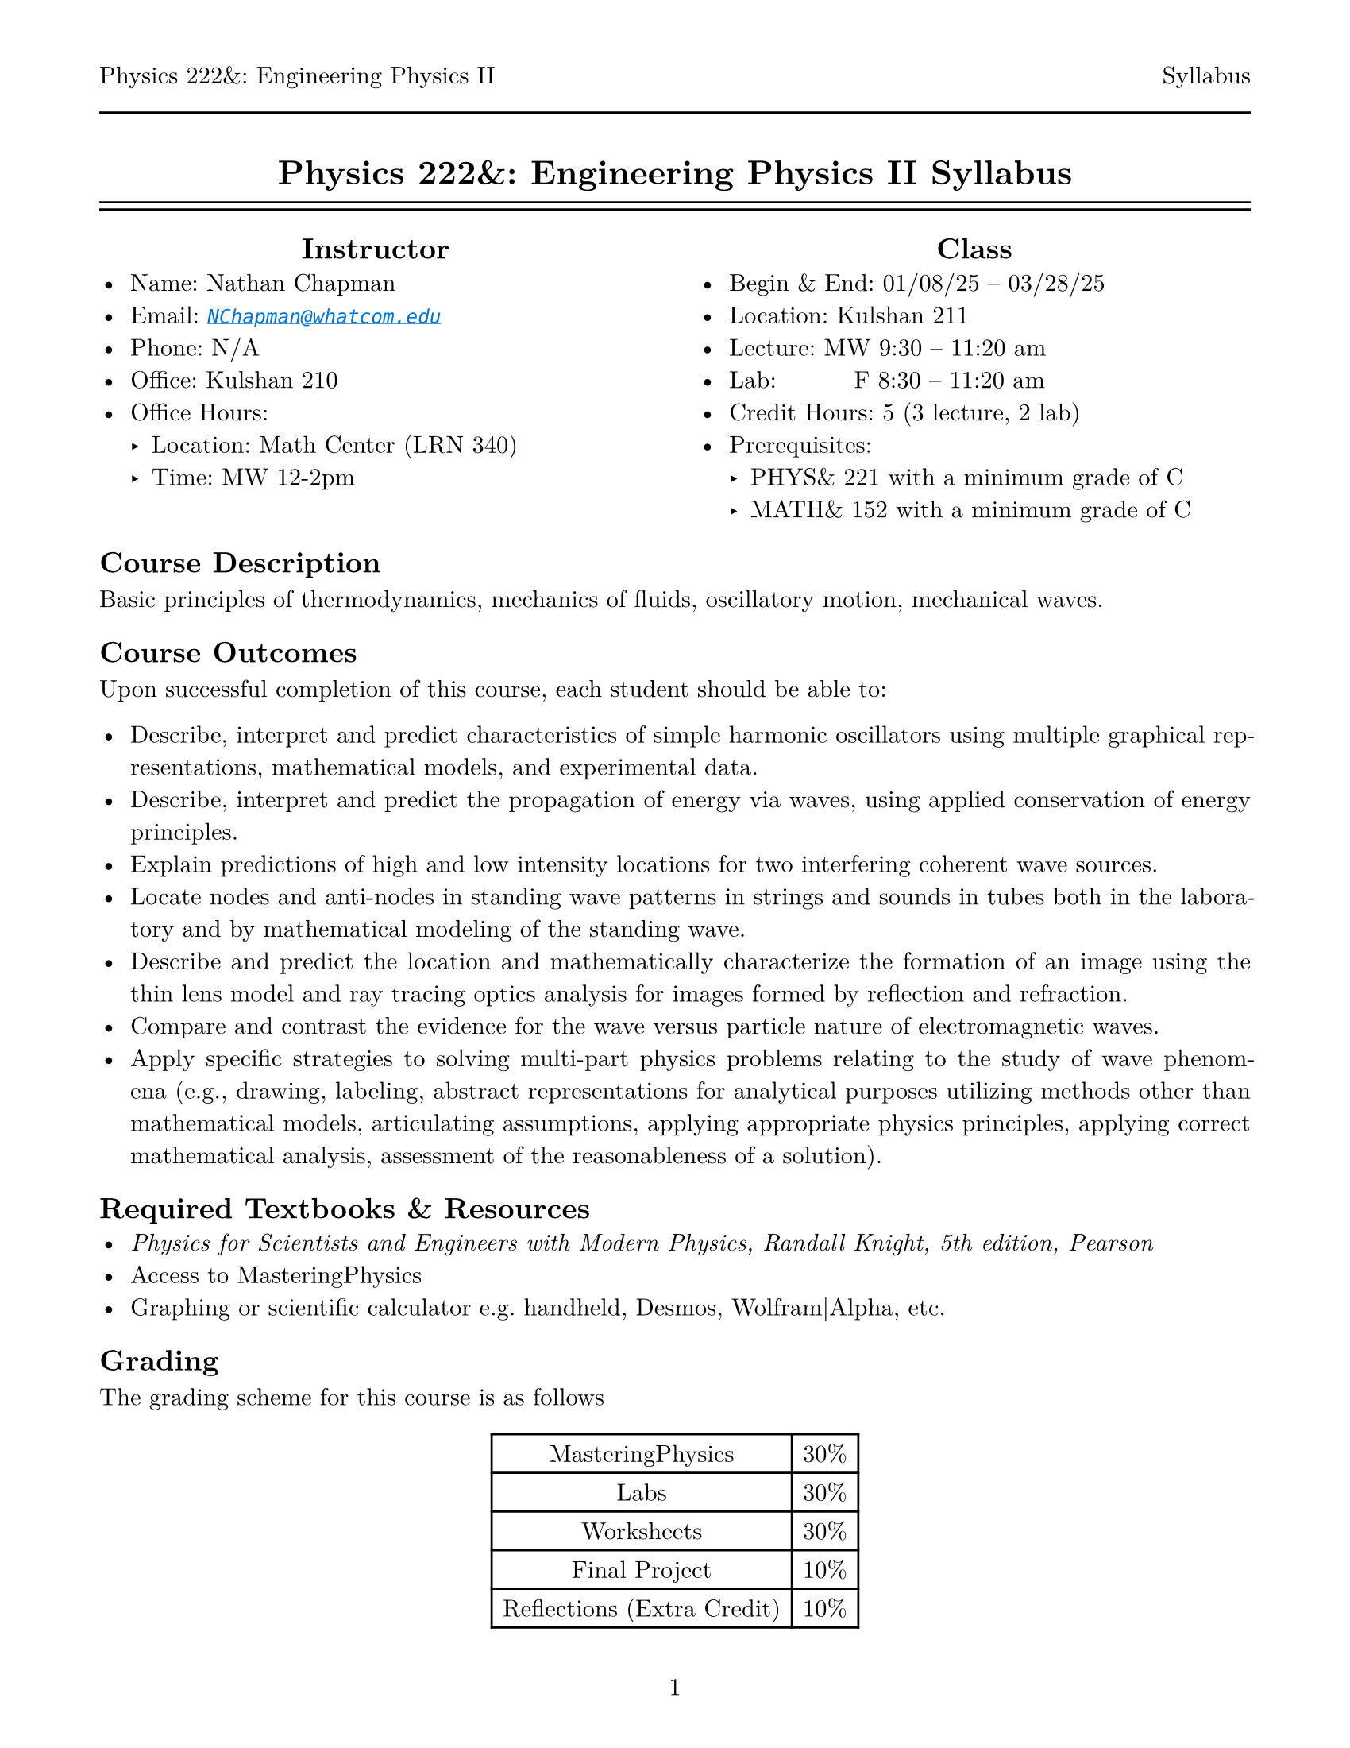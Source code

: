 #let course = [Physics 222&: Engineering Physics II]
#let doc    = [Syllabus]

#set page(
  paper: "us-letter",
  margin: (top: auto, rest: 0.625in),
  numbering: "1",
  header: [#course #h(1fr) #doc #line(length: 100%)]
)
#set par(justify: true)
#set text(font: "New Computer Modern")
#set enum(numbering: "1.a")

#show link: set text(fill: blue, style: "italic")
#show link: lnk => underline(lnk)
#align(center)[= #course #doc]

#line(length: 100%)
#v(-10pt)
#line(length: 100%)

#columns(2, [
  #align(center, [== Instructor])
  - Name: Nathan Chapman
  - Email: #link("mailto:NChapman@whatcom.edu")[`NChapman@whatcom.edu`]
  - Phone: N/A
  - Office: Kulshan 210
  - Office Hours:
    - Location: Math Center (LRN 340)
    - Time: MW 12-2pm

  #colbreak()

  #align(center, [== Class])
  - Begin & End: 01/08/25 -- 03/28/25
  - Location: Kulshan 211
  - Lecture: MW 9:30 -- 11:20 am
  - Lab: #h(15%) F 8:30 -- 11:20 am
  - Credit Hours: 5 (3 lecture, 2 lab)
  - Prerequisites: 
    - PHYS& 221 with a minimum grade of C
    - MATH& 152 with a minimum grade of C
])

== Course Description
Basic principles of thermodynamics, mechanics of fluids, oscillatory motion, mechanical waves.

== Course Outcomes
Upon successful completion of this course, each student should be able to:

    - Describe, interpret and predict characteristics of simple harmonic oscillators using multiple graphical representations, mathematical models, and experimental data.
    - Describe, interpret and predict the propagation of energy via waves, using applied conservation of energy principles.
    - Explain predictions of high and low intensity locations for two interfering coherent wave sources.
    - Locate nodes and anti-nodes in standing wave patterns in strings and sounds in tubes both in the laboratory and by mathematical modeling of the standing wave.
    - Describe and predict the location and mathematically characterize the formation of an image using the thin lens model and ray tracing optics analysis for images formed by reflection and refraction.
    - Compare and contrast the evidence for the wave versus particle nature of electromagnetic waves.
    - Apply specific strategies to solving multi-part physics problems relating to the study of wave phenomena (e.g., drawing, labeling, abstract representations for analytical purposes utilizing methods other than mathematical models, articulating assumptions, applying appropriate physics principles, applying correct mathematical analysis, assessment of the reasonableness of a solution).

== Required Textbooks & Resources
- _Physics for Scientists and Engineers with Modern Physics, Randall Knight, 5th edition, Pearson_
- Access to MasteringPhysics
- Graphing or scientific calculator e.g. handheld, Desmos, Wolfram|Alpha, etc.

== Grading
The grading scheme for this course is as follows
#align(center, [
  #table(
    columns: 2,
    [MasteringPhysics], [30%],
    [Labs], [30%],
    [Worksheets], [30%],
    [Final Project], [10%],
    [Reflections (Extra Credit)], [10%]
  )
])

== MasteringPhysics
MasteringPhysics is an online homework tool whose access comes with your purchase of the textbook;  it will be the main source of work outside the classroom.  *MasteringPhysics is due on Mondays by the start of class.*  These assignments can take significant time; it is suggested to start during the week and continue as the topics are covered.

== Labs
Physics is not just using math, but about making observations, forming questions, making predictions, testing our predictions by gathering data via experiments.  As such, a core part of our course will be executing experiments in a laboratory setting to observe, record, and analyze natural phenomena in order to build a deeper understanding of the world around us.  These guided experiemental investigations (lab packets will be provided) will be completed in groups over the course of several hours using various equipment including both hardware and software.  *The lowest lab is dropped.*

== Worksheets
In order to help solidify understanding, *there will be worksheets every lecture* (i.e. every meeting that's not a lab) covering the topics of the day.  Approximately half of the class period will be reserved to work on the worksheets in groups; if the worksheet is not completed during the class period, it is the responsibility of the student to do the rest outside of class.  Finished worksheets are to be submitted via Canvas, and are graded on completion.  *The two lowest worksheets are dropped.*

These worksheets will be from the Student Workbook, for which the electronic version is available through Access Pearson in Canvas; a physical version is also available for purchase in addition to the textbook.  Access to these worksheets, either in physical or digitial form, is essential to participating in class.  There are two options for doing so:
- You complete the worksheet material on a piece of paper.  This could take the form of using the worksheet from the physical workbook or referencing the material from online via a phone, tablet, or laptop but doing the work on your own paper.  These should be scanned to a pdf either by a scanner or by a mobile device via #link("https://www.adobe.com/acrobat/mobile/scanner-app.html")[*Adobe Scan Mobile*].

- You complete your work digitally e.g. on your tablet.  These should be saved as a pdf.

== Final Project
Instead of exams, the culminating experience for this course will be a final group project.  The project will be equal parts writing and presenting.  More details will be provided later.

=== Proposal
Near the middle of the quarter, a proposal must be submitted to the instructor.  This proposal must include, but is not limited to, the main topic, starting references, relevant equations and overall theoretical model.  This submission is to ensure the topic of the project is of appropriate scope.

=== Written
The written document must be prepared in either of the technical document preperation programs Typst (reccomended) or LaTeX; Word or Google documents will *not* be accepted.

=== Presentation
Final presentations will be held on the Wednesday of the last week of the quarter.

== Weekly Reflections (Extra Credit)
Students will have the opportunity to reflect on their learning and the topic each week for *extra credit*.  These reflections will take the form of Canvas discussions; one point will be awarded for the initial post reflecting on given prompts, and another for responding to another post.  Weekly reflections can supply up to an extra 10% of the final grade.

== Student Conduct Expectations
This course includes elements that require not only your physical presence, but also your mental presence. The work we will do in this course is highly technical and collaborative; be prepared to engage with the content and your peers every day.

== Guidelines for Contacting the Instructor
The best way to contact me is via email or in office hours.  I intend to be unavailable outside of conventional working hours, but will otherwise get back to you as soon as I can.  *Note:* If you expect to be unable to come to class for only 1 or 2 meetings, there is no need to let me know.

== Attendance
There is no intrinsic penalty for lack of attendance in this course.  Instead, it is up to the student to keep up on any material covered in class while away; this material will be posted on Canvas prior to being covered in class.  As for labs, materials to complete labs outside of class time are available in the Math Center (LRN 340).  While attendence is not required, it is highly suggested as collaboration with peers and participating with in-class activities is paramount to success.

== Late Work
There is no intrinsic penalty for late work in this course.  Instead, assignments will be due periodically but remain open (i.e. able to accept submissions) until the end of the quarter.

== Core Learning Abilities
WCC's core learning abilities (CLAs) - communicating, information literacy, quantitative reasoning, social justice, and thinking - are overarching skills that are taught and reinforced throughout our curriculum and a student's time at WCC. These skills are integral to students' professional and personal lives. This course will give you the opportunity to practice and develop one or more of these core learning abilities.

== Access and Disability Services
Any student with a disability requiring auxiliary aids, services, or other reasonable accommodations should contact the access and disability
services office in Laidlaw 134 to make an appointment (`ads@whatcom.edu`, 360.383.3139, or 711 relay service for deaf callers). 

== Affirmation of Inclusion
WCC is committed to maintaining an environment in which every member of the College community feels welcome to participate in the life of the  College, free from harassment and discrimination. We welcome people of all races, ethnicity, national origins, religions, ages, genders, sexua orientations, marital status, veteran status, abilities, and disabilities. Toward that end, faculty, students, and staff will treat one another with respect and dignity; promote a learning and working community that ensures social justice, understanding, civility and non-violence in a safe and supportive climate; and influence curriculum, teaching strategies, student services, and personnel practices that facilitate sensitivity and openness to diverse ideas, peoples and cultures in a creative, safe, and collegial environment.

== Non-Discrimination Policy, Title IX, and Sexual Misconduct
WCC does not discriminate based on race, color, national origin, religion, sex, disability, honorably discharged veteran or military status, sexual orientation, genetic information, or age in its programs and activities. WCC's discrimination and harassment policy (615), Title IX [sexual misconduct and harassment] policy (616), and student rights and responsibilities policy (620) strictly prohibit sexual harassment, intimidation, and violence. Anyone who has experienced sexual misconduct is encouraged to contact a WCC counselor (Laidlaw 134, 360.383.3139) to receive confidential support and learn about reporting options. Any disclosure of such misconduct shared with another faculty or staff member is non confidential and requires a report to WCC's Title IX coordinator, who has been designated to handle such reports. Inquiries regarding non- discrimination, Title IX, and sexual misconduct policies can be directed to the Title IX coordinator at 360.383.3400. 

== Accommodations for reasons of faith or conscience
Students who will be absent from course activities due to reasons of faith or conscience may seek reasonable accommodations, so grades are not affected. Such requests must be made to the instructor within the first two weeks of the quarter and should specify the exact dates the student will miss. The instructor and student will then identify the specific reasonable accommodations for the missed class sessions.

#align(center, [== Course Schedule])
#align(
  center,
  table(
    align: center,
    columns: 4,
    table.header[*Week*][*Part*][*Section*][*Chapter*],
    [Week 1], [Newtonian Mechanics],                  [Fluids & Elasticity], [14],
    [Week 2], table.cell(rowspan: 4)[Thermodynamics], [Macroscopic Matter], [18],
    [Week 3],                                         [First Law of Thermodynamics], [19],
    [Week 4],                                         [Micro/Macro Connection], [20],
    [Week 5],                                         [Heat Engines and Refrigerators], [21],
    [Week 6], table.cell(rowspan: 3)[Oscillation & Waves], [Oscillations], [15],
    [Week 7],                                              [Travelling Waves], [16],
    [Week 8],                                              [Superposition], [17],
    [Week 9], table.cell(rowspan: 3)[Optics],  [Wave Optics], [33],
    [Week 10],                                 [Raw Optics], [34],
    [Week 11],                                 [Optical Instruments], [35]
  )
)